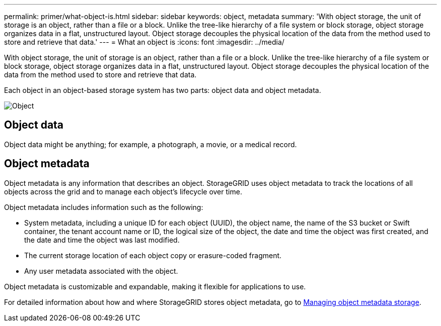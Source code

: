 ---
permalink: primer/what-object-is.html
sidebar: sidebar
keywords: object, metadata
summary: 'With object storage, the unit of storage is an object, rather than a file or a block. Unlike the tree-like hierarchy of a file system or block storage, object storage organizes data in a flat, unstructured layout. Object storage decouples the physical location of the data from the method used to store and retrieve that data.'
---
= What an object is
:icons: font
:imagesdir: ../media/

[.lead]
With object storage, the unit of storage is an object, rather than a file or a block. Unlike the tree-like hierarchy of a file system or block storage, object storage organizes data in a flat, unstructured layout. Object storage decouples the physical location of the data from the method used to store and retrieve that data.

Each object in an object-based storage system has two parts: object data and object metadata.

image::../media/object_conceptual_drawing.png[Object]

== Object data

Object data might be anything; for example, a photograph, a movie, or a medical record.

== Object metadata

Object metadata is any information that describes an object. StorageGRID uses object metadata to track the locations of all objects across the grid and to manage each object's lifecycle over time.

Object metadata includes information such as the following:

* System metadata, including a unique ID for each object (UUID), the object name, the name of the S3 bucket or Swift container, the tenant account name or ID, the logical size of the object, the date and time the object was first created, and the date and time the object was last modified.
* The current storage location of each object copy or erasure-coded fragment.
* Any user metadata associated with the object.

Object metadata is customizable and expandable, making it flexible for applications to use.

For detailed information about how and where StorageGRID stores object metadata, go to xref:../admin/managing-object-metadata-storage.adoc[Managing object metadata storage].
